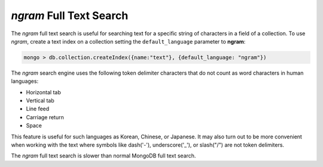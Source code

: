.. full-text-search.ngram:

================================================================================
|ngram| Full Text Search
================================================================================

The |ngram| full text search is useful for searching text for a specific string
of characters in a field of a collection. To use |ngram|, create a text index on
a collection setting the ``default_language`` parameter to **ngram**:

.. code-block:: guess

   mongo > db.collection.createIndex({name:"text"}, {default_language: "ngram"})

The |ngram| search engine uses the following token delimiter
characters that do not count as word characters in human languages:

- Horizontal tab
- Vertical tab
- Line feed
- Carriage return
- Space

This feature is useful for such languages as Korean, Chinese, or Japanese. It
may also turn out to be more convenient when working with the text where symbols
like dash('-'), underscore('_'), or slash("/") are not token delimiters.

The |ngram| full text search is slower than normal MongoDB full text search.


.. seealso::

   |MongoDB| documentation:
      - `Text search <https://docs.mongodb.com/manual/text-search/>`_
      - `Text indexes <https://docs.mongodb.com/manual/core/index-text/#index-feature-text>`_
      - `$text operator <https://docs.mongodb.com/manual/reference/operator/query/text/#op._S_text>`_
   More information about the implementation:
      - https://github.com/percona/percona-server-mongodb/blob/v4.2/src/mongo/db/fts/ngram-tokenizer.md
      
.. |ngram| replace:: *ngram*
